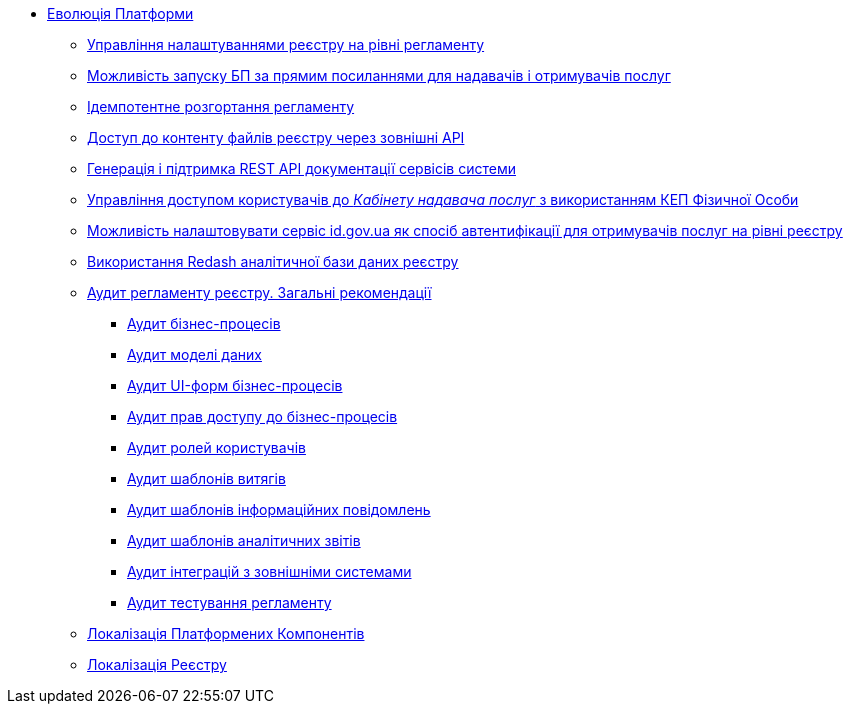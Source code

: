*** xref:arch:architecture-workspace/platform-evolution/overview.adoc[Еволюція Платформи]
**** xref:arch:architecture-workspace/platform-evolution/registry-settings/registry-settings.adoc[Управління налаштуваннями реєстру на рівні регламенту]
**** xref:arch:architecture/registry/operational/portals/platform-evolution/bp-url.adoc[Можливість запуску БП за прямим посиланнями для надавачів і отримувачів послуг]
**** xref:arch:architecture-workspace/platform-evolution/regulation-deployment/idempotent-run.adoc[Ідемпотентне розгортання регламенту]
**** xref:arch:architecture-workspace/platform-evolution/rest-file-transfer/rest-file-transfer.adoc[Доступ до контенту файлів реєстру через зовнішні API]
**** xref:arch:architecture-workspace/platform-evolution/rest-api/rest-api.adoc[Генерація і підтримка REST API документації сервісів системи]
**** xref:arch:architecture-workspace/platform-evolution/individual-officer-access/individual-officer-access.adoc[Управління доступом користувачів до _Кабінету надавача послуг_ з використанням КЕП Фізичної Особи]
**** xref:arch:architecture-workspace/platform-evolution/citizen-id-gov-ua/citizen-id-gov-ua.adoc[Можливість налаштовувати сервіс id.gov.ua як спосіб автентифікації для отримувачів послуг на рівні реєстру]
**** xref:arch:architecture-workspace/platform-evolution/redas-analytical-postgres.adoc[Використання Redash аналітичної бази даних реєстру]
**** xref:arch:architecture-workspace/platform-evolution/registry-audit-instruction/registry-audit-instruction.adoc[Аудит регламенту реєстру. Загальні рекомендації]
***** xref:architecture-workspace/platform-evolution/registry-audit-instruction/modules/bp-audit.adoc[Аудит бізнес-процесів]
***** xref:architecture-workspace/platform-evolution/registry-audit-instruction/modules/dm-audit.adoc[Аудит моделі даних]
***** xref:architecture-workspace/platform-evolution/registry-audit-instruction/modules/form-audit.adoc[Аудит UI-форм бізнес-процесів]
***** xref:architecture-workspace/platform-evolution/registry-audit-instruction/modules/auth-audit.adoc[Аудит прав доступу до бізнес-процесів]
***** xref:architecture-workspace/platform-evolution/registry-audit-instruction/modules/role-audit.adoc[Аудит ролей користувачів]
***** xref:architecture-workspace/platform-evolution/registry-audit-instruction/modules/excerpt-audit.adoc[Аудит шаблонів витягів]
***** xref:architecture-workspace/platform-evolution/registry-audit-instruction/modules/notification-audit.adoc[Аудит шаблонів інформаційних повідомлень]
***** xref:architecture-workspace/platform-evolution/registry-audit-instruction/modules/report-audit.adoc[Аудит шаблонів аналітичних звітів]
***** xref:architecture-workspace/platform-evolution/registry-audit-instruction/modules/integration-audit.adoc[Аудит інтеграцій з зовнішніми системами]
***** xref:architecture-workspace/platform-evolution/registry-audit-instruction/modules/autotest-audit.adoc[Аудит тестування регламенту]
**** xref:arch:architecture-workspace/platform-evolution/control-plane-localization/control-plane-localization.adoc[Локалізація Платформених Компонентів]
**** xref:arch:architecture-workspace/platform-evolution/registry-localization/registry-localization.adoc[Локалізація Реєстру]

